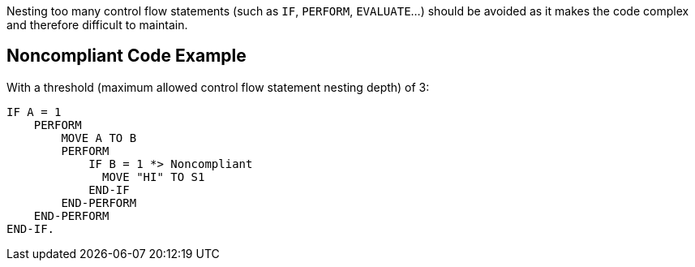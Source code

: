 Nesting too many control flow statements (such as ``++IF++``, ``++PERFORM++``, ``++EVALUATE++``...) should be avoided as it makes the code complex and therefore difficult to maintain.

== Noncompliant Code Example

With a threshold (maximum allowed control flow statement nesting depth) of 3:

----
IF A = 1
    PERFORM 
        MOVE A TO B
        PERFORM
            IF B = 1 *> Noncompliant
              MOVE "HI" TO S1  
            END-IF
        END-PERFORM
    END-PERFORM
END-IF.
----
